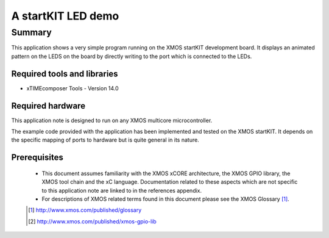 A startKIT LED demo
===================

.. version:: 1.0.0

Summary
-------

This application shows a very simple program running on the XMOS
startKIT development board. It displays an animated pattern on the
LEDS on the board by directly writing to the port which is connected
to the LEDs.

Required tools and libraries
............................

* xTIMEcomposer Tools - Version 14.0 

Required hardware
.................

This application note is designed to run on any XMOS multicore microcontroller.

The example code provided with the application has been implemented and tested
on the XMOS startKIT. It depends on the specific mapping of ports to
hardware but is quite general in its nature.

Prerequisites
.............

  - This document assumes familiarity with the XMOS xCORE architecture, the XMOS GPIO library, 
    the XMOS tool chain and the xC language. Documentation related to these aspects which are 
    not specific to this application note are linked to in the references appendix.
  - For descriptions of XMOS related terms found in this document please see the XMOS Glossary [#]_.


  .. [#] http://www.xmos.com/published/glossary

  .. [#] http://www.xmos.com/published/xmos-gpio-lib

